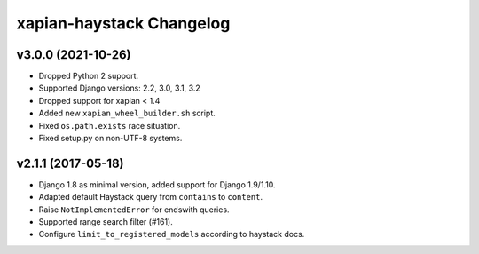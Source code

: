 =========================
xapian-haystack Changelog
=========================

v3.0.0 (2021-10-26)
-------------------

- Dropped Python 2 support.
- Supported Django versions: 2.2, 3.0, 3.1, 3.2
- Dropped support for xapian < 1.4
- Added new ``xapian_wheel_builder.sh`` script.
- Fixed ``os.path.exists`` race situation.
- Fixed setup.py on non-UTF-8 systems.

v2.1.1 (2017-05-18)
-------------------

- Django 1.8 as minimal version, added support for Django 1.9/1.10.
- Adapted default Haystack query from ``contains`` to ``content``.
- Raise ``NotImplementedError`` for endswith queries.
- Supported range search filter (#161).
- Configure ``limit_to_registered_models`` according to haystack docs.
